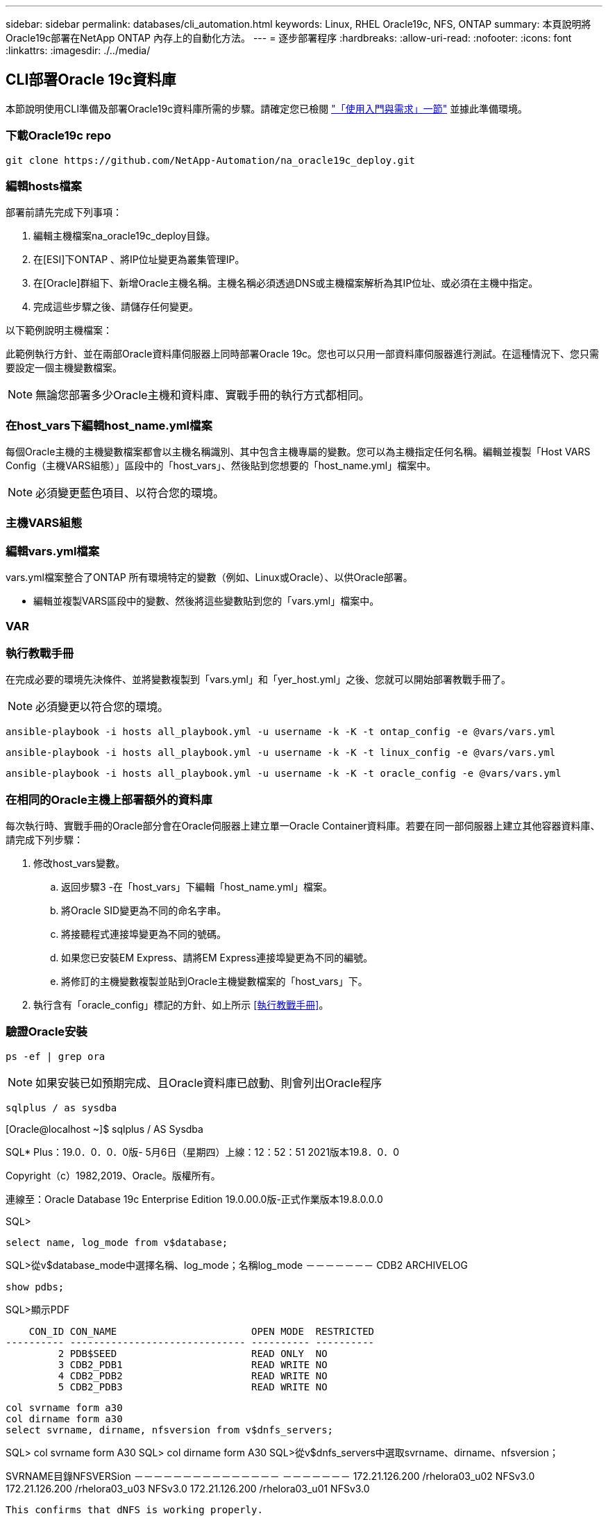 ---
sidebar: sidebar 
permalink: databases/cli_automation.html 
keywords: Linux, RHEL Oracle19c, NFS, ONTAP 
summary: 本頁說明將Oracle19c部署在NetApp ONTAP 內存上的自動化方法。 
---
= 逐步部署程序
:hardbreaks:
:allow-uri-read: 
:nofooter: 
:icons: font
:linkattrs: 
:imagesdir: ./../media/




== CLI部署Oracle 19c資料庫

本節說明使用CLI準備及部署Oracle19c資料庫所需的步驟。請確定您已檢閱 link:getting_started_requirements.html["「使用入門與需求」一節"] 並據此準備環境。



=== 下載Oracle19c repo


[source, cli]
----
git clone https://github.com/NetApp-Automation/na_oracle19c_deploy.git
----



=== 編輯hosts檔案

部署前請先完成下列事項：

. 編輯主機檔案na_oracle19c_deploy目錄。
. 在[ESI]下ONTAP 、將IP位址變更為叢集管理IP。
. 在[Oracle]群組下、新增Oracle主機名稱。主機名稱必須透過DNS或主機檔案解析為其IP位址、或必須在主機中指定。
. 完成這些步驟之後、請儲存任何變更。


以下範例說明主機檔案：


此範例執行方針、並在兩部Oracle資料庫伺服器上同時部署Oracle 19c。您也可以只用一部資料庫伺服器進行測試。在這種情況下、您只需要設定一個主機變數檔案。


NOTE: 無論您部署多少Oracle主機和資料庫、實戰手冊的執行方式都相同。



=== 在host_vars下編輯host_name.yml檔案

每個Oracle主機的主機變數檔案都會以主機名稱識別、其中包含主機專屬的變數。您可以為主機指定任何名稱。編輯並複製「Host VARS Config（主機VARS組態）」區段中的「host_vars」、然後貼到您想要的「host_name.yml」檔案中。


NOTE: 必須變更藍色項目、以符合您的環境。



=== 主機VARS組態




=== 編輯vars.yml檔案

vars.yml檔案整合了ONTAP 所有環境特定的變數（例如、Linux或Oracle）、以供Oracle部署。

* 編輯並複製VARS區段中的變數、然後將這些變數貼到您的「vars.yml」檔案中。




=== VAR




=== 執行教戰手冊

在完成必要的環境先決條件、並將變數複製到「vars.yml」和「yer_host.yml」之後、您就可以開始部署教戰手冊了。


NOTE: 必須變更以符合您的環境。


[source, cli]
----
ansible-playbook -i hosts all_playbook.yml -u username -k -K -t ontap_config -e @vars/vars.yml
----

[source, cli]
----
ansible-playbook -i hosts all_playbook.yml -u username -k -K -t linux_config -e @vars/vars.yml
----

[source, cli]
----
ansible-playbook -i hosts all_playbook.yml -u username -k -K -t oracle_config -e @vars/vars.yml
----


=== 在相同的Oracle主機上部署額外的資料庫

每次執行時、實戰手冊的Oracle部分會在Oracle伺服器上建立單一Oracle Container資料庫。若要在同一部伺服器上建立其他容器資料庫、請完成下列步驟：

. 修改host_vars變數。
+
.. 返回步驟3 -在「host_vars」下編輯「host_name.yml」檔案。
.. 將Oracle SID變更為不同的命名字串。
.. 將接聽程式連接埠變更為不同的號碼。
.. 如果您已安裝EM Express、請將EM Express連接埠變更為不同的編號。
.. 將修訂的主機變數複製並貼到Oracle主機變數檔案的「host_vars」下。


. 執行含有「oracle_config」標記的方針、如上所示 <<執行教戰手冊>>。




=== 驗證Oracle安裝


[source, cli]
----
ps -ef | grep ora
----

NOTE: 如果安裝已如預期完成、且Oracle資料庫已啟動、則會列出Oracle程序


[source, cli]
----
sqlplus / as sysdba
----
[Oracle@localhost ~]$ sqlplus / AS Sysdba

SQL* Plus：19.0．0．0．0版- 5月6日（星期四）上線：12：52：51 2021版本19.8．0．0

Copyright（c）1982,2019、Oracle。版權所有。

連線至：Oracle Database 19c Enterprise Edition 19.0.00.0版-正式作業版本19.8.0.0.0

SQL>

[source, cli]
----
select name, log_mode from v$database;
----
SQL>從v$database_mode中選擇名稱、log_mode；名稱log_mode －－－－－－－ CDB2 ARCHIVELOG

[source, cli]
----
show pdbs;
----
SQL>顯示PDF

....
    CON_ID CON_NAME                       OPEN MODE  RESTRICTED
---------- ------------------------------ ---------- ----------
         2 PDB$SEED                       READ ONLY  NO
         3 CDB2_PDB1                      READ WRITE NO
         4 CDB2_PDB2                      READ WRITE NO
         5 CDB2_PDB3                      READ WRITE NO
....
[source, cli]
----
col svrname form a30
col dirname form a30
select svrname, dirname, nfsversion from v$dnfs_servers;
----
SQL> col svrname form A30 SQL> col dirname form A30 SQL>從v$dnfs_servers中選取svrname、dirname、nfsversion；

SVRNAME目錄NFSVERSion －－－－－－－－－－－－－－－ －－－－－－－ 172.21.126.200 /rhelora03_u02 NFSv3.0 172.21.126.200 /rhelora03_u03 NFSv3.0 172.21.126.200 /rhelora03_u01 NFSv3.0

[listing]
----
This confirms that dNFS is working properly.
----

[source, cli]
----
sqlplus system@//localhost:1523/cdb2_pdb1.cie.netapp.com
----
[Oracle@localhost ~]$ sqlplus system@//localhost:1523/ cdb2_pdb1.cie.netapp.com

SQL* Plus：19.0．0．0．0版- 5月6日星期四正式上線13：19：57 2021版本19.8．0．0

Copyright（c）1982,2019、Oracle。版權所有。

輸入密碼：上次成功登入時間：2021年5月3日下午5：11：11 - 04：00

連線至：Oracle Database 19c Enterprise Edition 19.0.00.0版-正式作業版本19.8.0.0.0

SQL>顯示使用者為「system" SQL>顯示con_name con_name CDB2_PDB1

[listing]
----
This confirms that Oracle listener is working properly.
----


=== 哪裡可以取得協助？

如果您需要工具組的協助、請加入 link:https://netapppub.slack.com/archives/C021R4WC0LC["NetApp解決方案自動化社群支援閒散通道"] 並尋找解決方案自動化通路、以張貼您的問題或詢問。
